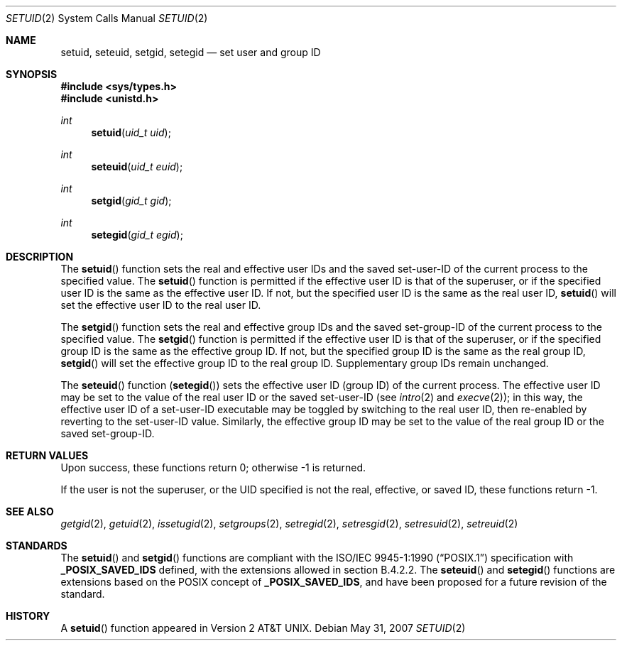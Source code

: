 .\"	$OpenBSD: setuid.2,v 1.20 2008/08/04 07:08:23 jmc Exp $
.\"	$NetBSD: setuid.2,v 1.3 1995/02/27 12:37:06 cgd Exp $
.\"
.\" Copyright (c) 1983, 1991, 1993
.\"	The Regents of the University of California.  All rights reserved.
.\"
.\" Redistribution and use in source and binary forms, with or without
.\" modification, are permitted provided that the following conditions
.\" are met:
.\" 1. Redistributions of source code must retain the above copyright
.\"    notice, this list of conditions and the following disclaimer.
.\" 2. Redistributions in binary form must reproduce the above copyright
.\"    notice, this list of conditions and the following disclaimer in the
.\"    documentation and/or other materials provided with the distribution.
.\" 3. Neither the name of the University nor the names of its contributors
.\"    may be used to endorse or promote products derived from this software
.\"    without specific prior written permission.
.\"
.\" THIS SOFTWARE IS PROVIDED BY THE REGENTS AND CONTRIBUTORS ``AS IS'' AND
.\" ANY EXPRESS OR IMPLIED WARRANTIES, INCLUDING, BUT NOT LIMITED TO, THE
.\" IMPLIED WARRANTIES OF MERCHANTABILITY AND FITNESS FOR A PARTICULAR PURPOSE
.\" ARE DISCLAIMED.  IN NO EVENT SHALL THE REGENTS OR CONTRIBUTORS BE LIABLE
.\" FOR ANY DIRECT, INDIRECT, INCIDENTAL, SPECIAL, EXEMPLARY, OR CONSEQUENTIAL
.\" DAMAGES (INCLUDING, BUT NOT LIMITED TO, PROCUREMENT OF SUBSTITUTE GOODS
.\" OR SERVICES; LOSS OF USE, DATA, OR PROFITS; OR BUSINESS INTERRUPTION)
.\" HOWEVER CAUSED AND ON ANY THEORY OF LIABILITY, WHETHER IN CONTRACT, STRICT
.\" LIABILITY, OR TORT (INCLUDING NEGLIGENCE OR OTHERWISE) ARISING IN ANY WAY
.\" OUT OF THE USE OF THIS SOFTWARE, EVEN IF ADVISED OF THE POSSIBILITY OF
.\" SUCH DAMAGE.
.\"
.\"     @(#)setuid.2	8.1 (Berkeley) 6/4/93
.\"
.Dd $Mdocdate: May 31 2007 $
.Dt SETUID 2
.Os
.Sh NAME
.Nm setuid ,
.Nm seteuid ,
.Nm setgid ,
.Nm setegid
.Nd set user and group ID
.Sh SYNOPSIS
.Fd #include <sys/types.h>
.Fd #include <unistd.h>
.Ft int
.Fn setuid "uid_t uid"
.Ft int
.Fn seteuid "uid_t euid"
.Ft int
.Fn setgid "gid_t gid"
.Ft int
.Fn setegid "gid_t egid"
.Sh DESCRIPTION
The
.Fn setuid
function sets the real and effective user IDs and the saved set-user-ID
of the current process to the specified value.
The
.Fn setuid
function is permitted if the effective user ID is that of the superuser,
or if the specified user ID is the same as the effective user ID.
If not, but the specified user ID is the same as the real user ID,
.Fn setuid
will set the effective user ID to the real user ID.
.Pp
The
.Fn setgid
function sets the real and effective group IDs and the saved set-group-ID
of the current process to the specified value.
The
.Fn setgid
function is permitted if the effective user ID is that of the superuser,
or if the specified group ID is the same as the effective group ID.
If not, but the specified group ID is the same as the real group ID,
.Fn setgid
will set the effective group ID to the real group ID.
Supplementary group IDs remain unchanged.
.Pp
The
.Fn seteuid
function
.Pq Fn setegid
sets the effective user ID (group ID) of the current process.
The effective user ID may be set to the value
of the real user ID or the saved set-user-ID (see
.Xr intro 2
and
.Xr execve 2 ) ;
in this way, the effective user ID of a set-user-ID executable
may be toggled by switching to the real user ID, then re-enabled
by reverting to the set-user-ID value.
Similarly, the effective group ID may be set to the value
of the real group ID or the saved set-group-ID.
.Sh RETURN VALUES
Upon success, these functions return 0;
otherwise \-1 is returned.
.Pp
If the user is not the superuser, or the UID
specified is not the real, effective, or saved ID,
these functions return \-1.
.Sh SEE ALSO
.Xr getgid 2 ,
.Xr getuid 2 ,
.Xr issetugid 2 ,
.Xr setgroups 2 ,
.Xr setregid 2 ,
.Xr setresgid 2 ,
.Xr setresuid 2 ,
.Xr setreuid 2
.Sh STANDARDS
The
.Fn setuid
and
.Fn setgid
functions are compliant with the
.St -p1003.1-90
specification with
.Li _POSIX_SAVED_IDS
defined, with the extensions allowed in section B.4.2.2.
The
.Fn seteuid
and
.Fn setegid
functions are extensions based on the
.Tn POSIX
concept of
.Li _POSIX_SAVED_IDS ,
and have been proposed for a future revision of the standard.
.Sh HISTORY
A
.Fn setuid
function appeared in
.At v2 .
